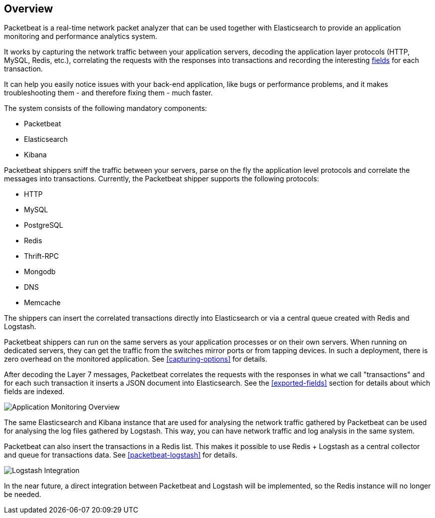 == Overview

Packetbeat is a real-time network packet analyzer that can be used together
with Elasticsearch to provide an application monitoring and performance
analytics system.

It works by capturing the network traffic between your application servers,
decoding the application layer protocols (HTTP, MySQL, Redis, etc.),
correlating the requests with the responses into transactions and recording the
interesting <<exported-fields,fields>> for each transaction.

It can help you easily notice issues with your back-end application, like bugs
or performance problems, and it makes troubleshooting them - and therefore
fixing them - much faster.

The system consists of the following mandatory components:

 * Packetbeat
 * Elasticsearch
 * Kibana


Packetbeat shippers sniff the traffic between your servers, parse on the fly the
application level protocols and correlate the messages into transactions.
Currently, the Packetbeat shipper supports the following protocols:

 * HTTP
 * MySQL
 * PostgreSQL
 * Redis
 * Thrift-RPC
 * Mongodb
 * DNS
 * Memcache

The shippers can insert the correlated transactions directly into Elasticsearch
or via a central queue created with Redis and Logstash.

Packetbeat shippers can run on the same servers as your application processes or
on their own servers. When running on dedicated servers, they can get the
traffic from the switches mirror ports or from tapping devices. In such a
deployment, there is zero overhead on the monitored application. See
<<capturing-options>> for details.

After decoding the Layer 7 messages, Packetbeat correlates the requests with
the responses in what we call "transactions" and for each such transaction it
inserts a JSON document into Elasticsearch. See the <<exported-fields>> section
for details about which fields are indexed.

image:./images/app-monitoring-overview.png[Application Monitoring Overview]

The same Elasticsearch and Kibana instance that are used for analysing the
network traffic gathered by Packetbeat can be used for analysing the log files
gathered by Logstash. This way, you can have network traffic and log analysis
in the same system.

Packetbeat can also insert the transactions in a Redis list. This makes it
possible to use Redis + Logstash as a central collector and queue for
transactions data. See <<packetbeat-logstash>> for details.

image:./images/packetbeat-redis-overview.png[Logstash Integration]

In the near future, a direct integration between Packetbeat and Logstash will
be implemented, so the Redis instance will no longer be needed.
